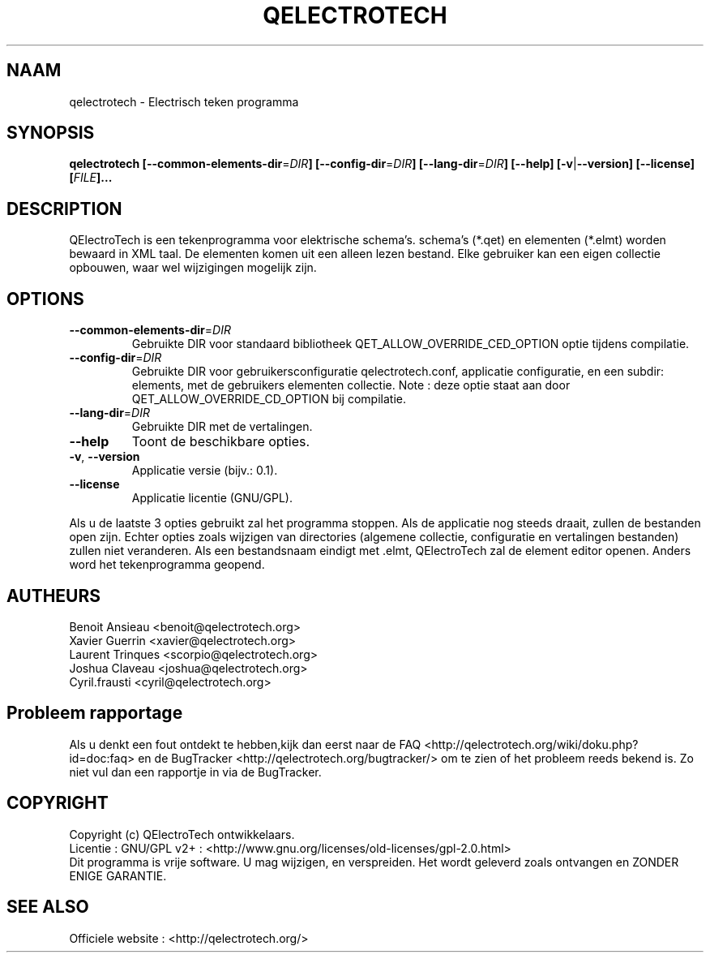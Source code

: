 .TH QELECTROTECH 1 "AUGUST 2008" QElectroTech "Gebruikers handleiding"
.SH NAAM
qelectrotech \- Electrisch teken programma
.SH SYNOPSIS
.B qelectrotech
.B [\-\-common\-elements\-dir\fR=\fIDIR\fB]
.B [\-\-config\-dir\fR=\fIDIR\fB]
.B [\-\-lang\-dir\fR=\fIDIR\fB]
.B [\-\-help]
.B [\-v\fR|\fB\-\-version]
.B [\-\-license]
.B [\fIFILE\fB]...

.SH DESCRIPTION
QElectroTech is een tekenprogramma voor elektrische schema's. schema's (*.qet) en elementen (*.elmt) worden bewaard in XML taal.
De elementen komen uit een alleen lezen bestand. 
Elke gebruiker kan een eigen collectie opbouwen, waar wel wijzigingen mogelijk zijn.

.SH OPTIONS
.TP
\fB\-\-common\-elements\-dir\fR=\fIDIR\fR
Gebruikte DIR voor standaard bibliotheek QET_ALLOW_OVERRIDE_CED_OPTION optie tijdens compilatie.
.TP
\fB\-\-config\-dir\fR=\fIDIR\fR
Gebruikte DIR voor gebruikersconfiguratie qelectrotech.conf, applicatie configuratie, en een subdir: elements, met de gebruikers elementen collectie.  Note : deze optie staat aan door QET_ALLOW_OVERRIDE_CD_OPTION bij compilatie.
.TP
\fB\-\-lang\-dir\fR=\fIDIR\fR
Gebruikte DIR met de vertalingen.
.TP
\fB\-\-help\fR
Toont de beschikbare opties.
.TP
\fB\-v\fR, \fB\-\-version\fR
Applicatie versie (bijv.: 0.1).
.TP
\fB\-\-license\fR
Applicatie licentie (GNU/GPL).

.P
Als u de laatste 3 opties gebruikt zal het programma stoppen.
Als de applicatie nog steeds draait, zullen de bestanden open zijn.
Echter opties zoals wijzigen van directories (algemene collectie, configuratie en vertalingen bestanden) zullen niet veranderen.
Als een bestandsnaam eindigt met .elmt, QElectroTech zal de element editor openen.
Anders word het tekenprogramma geopend.
.SH AUTHEURS
Benoit Ansieau <benoit@qelectrotech.org>
.br
Xavier Guerrin <xavier@qelectrotech.org>
.br
Laurent Trinques <scorpio@qelectrotech.org>
.br
Joshua Claveau <joshua@qelectrotech.org>
.br
Cyril.frausti <cyril@qelectrotech.org>


.SH Probleem rapportage
Als u denkt een fout ontdekt te hebben,kijk dan eerst naar de FAQ <http://qelectrotech.org/wiki/doku.php?id=doc:faq> en de BugTracker <http://qelectrotech.org/bugtracker/> om te zien of het probleem reeds bekend is. Zo niet vul dan een rapportje in via de BugTracker. 

.SH COPYRIGHT
Copyright (c) QElectroTech ontwikkelaars.
.br
Licentie : GNU/GPL v2+ : <http://www.gnu.org/licenses/old\-licenses/gpl\-2.0.html>
.br
Dit programma is vrije software. U mag wijzigen, en verspreiden. Het wordt geleverd zoals ontvangen en ZONDER ENIGE GARANTIE.

.SH SEE ALSO
Officiele website : <http://qelectrotech.org/>
